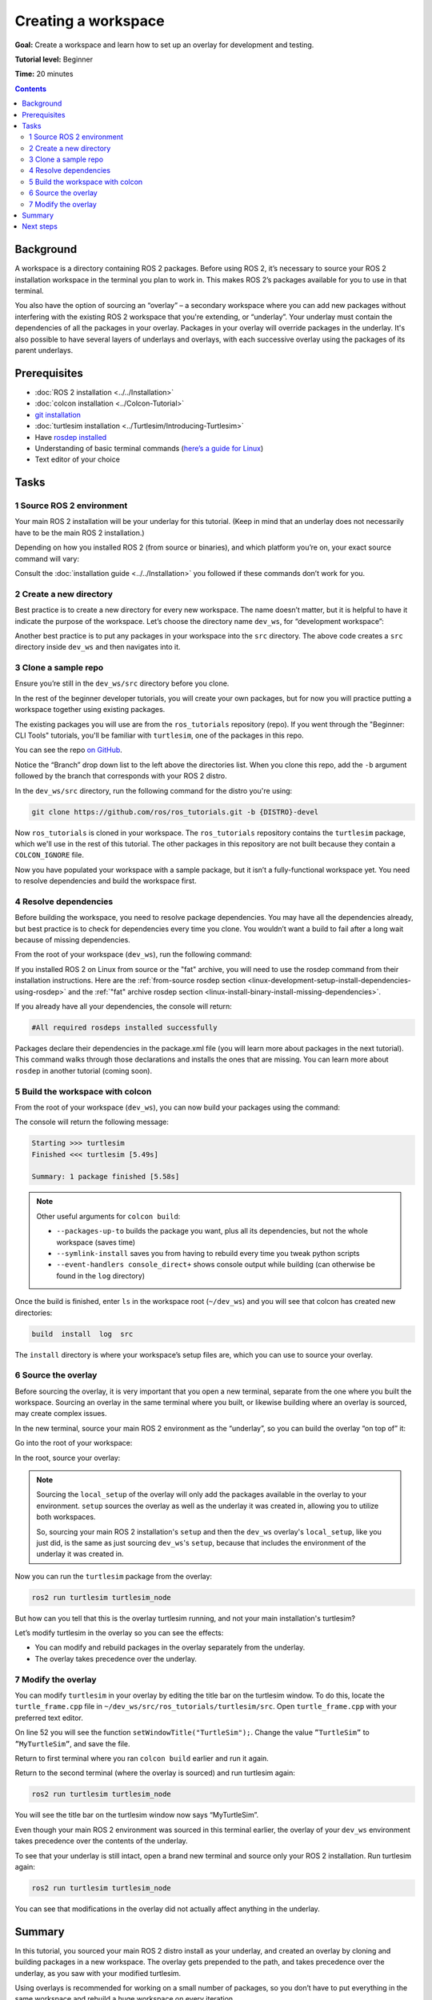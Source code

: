 .. _ROS2Workspace:

Creating a workspace
====================

**Goal:** Create a workspace and learn how to set up an overlay for development and testing.

**Tutorial level:** Beginner

**Time:** 20 minutes

.. contents:: Contents
   :depth: 2
   :local:

Background
----------

A workspace is a directory containing ROS 2 packages.
Before using ROS 2, it’s necessary to source your ROS 2 installation workspace in the terminal you plan to work in.
This makes ROS 2’s packages available for you to use in that terminal.

You also have the option of sourcing an “overlay” – a secondary workspace where you can add new packages without interfering with the existing ROS 2 workspace that you're extending, or “underlay”.
Your underlay must contain the dependencies of all the packages in your overlay.
Packages in your overlay will override packages in the underlay.
It's also possible to have several layers of underlays and overlays, with each successive overlay using the packages of its parent underlays.


Prerequisites
-------------

* :doc:`ROS 2 installation <../../Installation>`
* :doc:`colcon installation <../Colcon-Tutorial>`
* `git installation <https://git-scm.com/book/en/v2/Getting-Started-Installing-Git>`__
* :doc:`turtlesim installation <../Turtlesim/Introducing-Turtlesim>`
* Have `rosdep installed  <https://wiki.ros.org/rosdep#Installing_rosdep>`__
* Understanding of basic terminal commands (`here’s a guide for Linux <http://www.ee.surrey.ac.uk/Teaching/Unix/>`__)
* Text editor of your choice

Tasks
-----

1 Source ROS 2 environment
^^^^^^^^^^^^^^^^^^^^^^^^^^

Your main ROS 2 installation will be your underlay for this tutorial.
(Keep in mind that an underlay does not necessarily have to be the main ROS 2 installation.)

Depending on how you installed ROS 2 (from source or binaries), and which platform you’re on, your exact source command will vary:

.. tabs::

   .. group-tab:: Linux

      .. code-block:: console

        source /opt/ros/{DISTRO}/setup.bash

   .. group-tab:: macOS

      .. code-block:: console

        . ~/ros2_install/ros2-osx/setup.bash

   .. group-tab:: Windows

      Remember to use a ``x64 Native Tools Command Prompt for VS 2019`` for executing the following commands, as we are going to build a workspace.

      .. code-block:: console

        call C:\dev\ros2\local_setup.bat

Consult the :doc:`installation guide <../../Installation>` you followed if these commands don’t work for you.

.. _new-directory:

2 Create a new directory
^^^^^^^^^^^^^^^^^^^^^^^^

Best practice is to create a new directory for every new workspace.
The name doesn’t matter, but it is helpful to have it indicate the purpose of the workspace.
Let’s choose the directory name ``dev_ws``, for “development workspace”:

.. tabs::

   .. group-tab:: Linux

      .. code-block:: console

        mkdir -p ~/dev_ws/src
        cd ~/dev_ws/src

   .. group-tab:: macOS

      .. code-block:: console

        mkdir -p ~/dev_ws/src
        cd ~/dev_ws/src

   .. group-tab:: Windows

     .. code-block:: console

       md \dev_ws\src
       cd \dev_ws\src


Another best practice is to put any packages in your workspace into the ``src`` directory.
The above code creates a ``src`` directory inside ``dev_ws`` and then navigates into it.


3 Clone a sample repo
^^^^^^^^^^^^^^^^^^^^^

Ensure you’re still in the ``dev_ws/src`` directory before you clone.

In the rest of the beginner developer tutorials, you will create your own packages, but for now you will practice putting a workspace together using existing packages.

The existing packages you will use are from the ``ros_tutorials`` repository (repo).
If you went through the "Beginner: CLI Tools" tutorials, you'll be familiar with ``turtlesim``, one of the packages in this repo.

You can see the repo `on GitHub <https://github.com/ros/ros_tutorials/>`__.

Notice the “Branch” drop down list to the left above the directories list.
When you clone this repo, add the ``-b`` argument followed by the branch that corresponds with your ROS 2 distro.

In the ``dev_ws/src`` directory, run the following command for the distro you're using:

.. code-block:: console

  git clone https://github.com/ros/ros_tutorials.git -b {DISTRO}-devel

Now ``ros_tutorials`` is cloned in your workspace.  The ``ros_tutorials`` repository contains the ``turtlesim`` package, which we'll use in the rest of this tutorial.  The other packages in this repository are not built because they contain a ``COLCON_IGNORE`` file.

Now you have populated your workspace with a sample package, but it isn’t a fully-functional workspace yet.
You need to resolve dependencies and build the workspace first.


4 Resolve dependencies
^^^^^^^^^^^^^^^^^^^^^^

Before building the workspace, you need to resolve package dependencies.
You may have all the dependencies already, but best practice is to check for dependencies every time you clone.
You wouldn’t want a build to fail after a long wait because of missing dependencies.

From the root of your workspace (``dev_ws``), run the following command:

.. tabs::

   .. group-tab:: Linux

      .. code-block:: bash

        # cd if you're still in the ``src`` directory with the ``ros_tutorials`` clone
        cd ..
        rosdep install -i --from-path src --rosdistro {DISTRO} -y

   .. group-tab:: macOS

      rosdep only runs on Linux, so you can skip ahead to section "5 Build the workspace with colcon".

   .. group-tab:: Windows

      rosdep only runs on Linux, so you can skip ahead to section "5 Build the workspace with colcon".

If you installed ROS 2 on Linux from source or the "fat" archive, you will need to use the rosdep command from their installation instructions.
Here are the :ref:`from-source rosdep section <linux-development-setup-install-dependencies-using-rosdep>` and the :ref:`"fat" archive rosdep section <linux-install-binary-install-missing-dependencies>`.

If you already have all your dependencies, the console will return:

.. code-block:: console

  #All required rosdeps installed successfully

Packages declare their dependencies in the package.xml file (you will learn more about packages in the next tutorial).
This command walks through those declarations and installs the ones that are missing.
You can learn more about ``rosdep`` in another tutorial (coming soon).

5 Build the workspace with colcon
^^^^^^^^^^^^^^^^^^^^^^^^^^^^^^^^^

From the root of your workspace (``dev_ws``), you can now build your packages using the command:

.. tabs::

  .. group-tab:: Linux

    .. code-block:: console

      colcon build

  .. group-tab:: macOS

    .. code-block:: console

      colcon build

  .. group-tab:: Windows

    .. code-block:: console

      colcon build --merge-install

    Windows doesn’t allow long paths, so ``merge-install`` will combine all the paths into the ``install`` directory.

The console will return the following message:

.. code-block:: console

  Starting >>> turtlesim
  Finished <<< turtlesim [5.49s]

  Summary: 1 package finished [5.58s]

.. note::
    Other useful arguments for ``colcon build``:

    * ``--packages-up-to`` builds the package you want, plus all its dependencies, but not the whole workspace (saves time)
    * ``--symlink-install`` saves you from having to rebuild every time you tweak python scripts
    * ``--event-handlers console_direct+`` shows console output while building (can otherwise be found in the ``log`` directory)

Once the build is finished, enter ``ls`` in the workspace root (``~/dev_ws``) and you will see that colcon has created new directories:

.. code-block:: console

  build  install  log  src

The ``install`` directory is where your workspace’s setup files are, which you can use to source your overlay.


6 Source the overlay
^^^^^^^^^^^^^^^^^^^^

Before sourcing the overlay, it is very important that you open a new terminal, separate from the one where you built the workspace.
Sourcing an overlay in the same terminal where you built, or likewise building where an overlay is sourced, may create complex issues.

In the new terminal, source your main ROS 2 environment as the “underlay”, so you can build the overlay “on top of” it:

.. tabs::

   .. group-tab:: Linux

      .. code-block:: console

        source /opt/ros/{DISTRO}/setup.bash

   .. group-tab:: macOS

      .. code-block:: console

        . ~/ros2_install/ros2-osx/setup.bash

   .. group-tab:: Windows

      In this case you can use a normal command prompt, as we are not going to build any workspace in this terminal.

      .. code-block:: console

        call C:\dev\ros2\local_setup.bat

Go into the root of your workspace:

.. tabs::

   .. group-tab:: Linux

      .. code-block:: console

        cd ~/dev_ws

   .. group-tab:: macOS

      .. code-block:: console

        cd ~/dev_ws

   .. group-tab:: Windows

     .. code-block:: console

       cd \dev_ws

In the root, source your overlay:

.. tabs::

  .. group-tab:: Linux

    .. code-block:: console

      . install/local_setup.bash

  .. group-tab:: macOS

    .. code-block:: console

      . install/local_setup.bash

  .. group-tab:: Windows

    .. code-block:: console

      call install/setup.bat

.. note::

  Sourcing the ``local_setup`` of the overlay will only add the packages available in the overlay to your environment.
  ``setup`` sources the overlay as well as the underlay it was created in, allowing you to utilize both workspaces.

  So, sourcing your main ROS 2 installation's ``setup`` and then the ``dev_ws`` overlay's ``local_setup``, like you just did,
  is the same as just sourcing ``dev_ws``'s ``setup``, because that includes the environment of the underlay it was created in.

Now you can run the ``turtlesim`` package from the overlay:

.. code-block:: console

  ros2 run turtlesim turtlesim_node

But how can you tell that this is the overlay turtlesim running, and not your main installation's turtlesim?

Let’s modify turtlesim in the overlay so you can see the effects:

* You can modify and rebuild packages in the overlay separately from the underlay.
* The overlay takes precedence over the underlay.


7 Modify the overlay
^^^^^^^^^^^^^^^^^^^^

You can modify ``turtlesim`` in your overlay by editing the title bar on the turtlesim window.
To do this, locate the ``turtle_frame.cpp`` file in ``~/dev_ws/src/ros_tutorials/turtlesim/src``.
Open ``turtle_frame.cpp`` with your preferred text editor.

On line 52 you will see the function ``setWindowTitle("TurtleSim");``.
Change the value ``”TurtleSim”`` to ``”MyTurtleSim”``, and save the file.

Return to first terminal where you ran ``colcon build`` earlier and run it again.

Return to the second terminal (where the overlay is sourced) and run turtlesim again:

.. code-block:: console

  ros2 run turtlesim turtlesim_node

You will see the title bar on the turtlesim window now says “MyTurtleSim”.

.. image:: overlay.png

Even though your main ROS 2 environment was sourced in this terminal earlier, the overlay of your ``dev_ws`` environment takes precedence over the contents of the underlay.

To see that your underlay is still intact, open a brand new terminal and source only your ROS 2 installation.
Run turtlesim again:

.. code-block:: console

  ros2 run turtlesim turtlesim_node

.. image:: underlay.png

You can see that modifications in the overlay did not actually affect anything in the underlay.


Summary
-------
In this tutorial, you sourced your main ROS 2 distro install as your underlay, and created an overlay by cloning and building packages in a new workspace.
The overlay gets prepended to the path, and takes precedence over the underlay, as you saw with your modified turtlesim.

Using overlays is recommended for working on a small number of packages, so you don’t have to put everything in the same workspace and rebuild a huge workspace on every iteration.

Next steps
----------

Now that you understand the details behind creating, building and sourcing your own workspace, you can learn how to :doc:`create your own packages <../Creating-Your-First-ROS2-Package>`.
